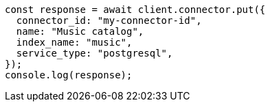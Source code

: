 // This file is autogenerated, DO NOT EDIT
// Use `node scripts/generate-docs-examples.js` to generate the docs examples

[source, js]
----
const response = await client.connector.put({
  connector_id: "my-connector-id",
  name: "Music catalog",
  index_name: "music",
  service_type: "postgresql",
});
console.log(response);
----
